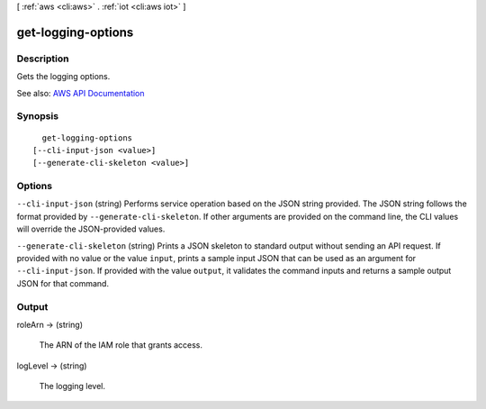 [ :ref:`aws <cli:aws>` . :ref:`iot <cli:aws iot>` ]

.. _cli:aws iot get-logging-options:


*******************
get-logging-options
*******************



===========
Description
===========



Gets the logging options.



See also: `AWS API Documentation <https://docs.aws.amazon.com/goto/WebAPI/iot-2015-05-28/GetLoggingOptions>`_


========
Synopsis
========

::

    get-logging-options
  [--cli-input-json <value>]
  [--generate-cli-skeleton <value>]




=======
Options
=======

``--cli-input-json`` (string)
Performs service operation based on the JSON string provided. The JSON string follows the format provided by ``--generate-cli-skeleton``. If other arguments are provided on the command line, the CLI values will override the JSON-provided values.

``--generate-cli-skeleton`` (string)
Prints a JSON skeleton to standard output without sending an API request. If provided with no value or the value ``input``, prints a sample input JSON that can be used as an argument for ``--cli-input-json``. If provided with the value ``output``, it validates the command inputs and returns a sample output JSON for that command.



======
Output
======

roleArn -> (string)

  

  The ARN of the IAM role that grants access.

  

  

logLevel -> (string)

  

  The logging level.

  

  

